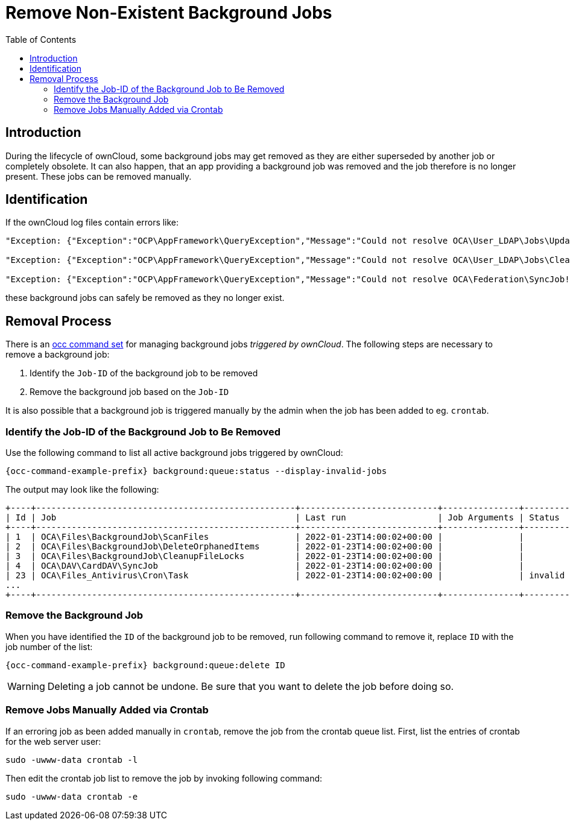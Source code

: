 = Remove Non-Existent Background Jobs
:toc: right

== Introduction

During the lifecycle of ownCloud, some background jobs may get removed as they are either superseded by another job or completely obsolete. It can also happen, that an app providing a background job was removed and the job therefore is no longer present. These jobs can be removed manually. 

== Identification

If the ownCloud log files contain errors like:

[source,plaintext]
----
"Exception: {"Exception":"OCP\AppFramework\QueryException","Message":"Could not resolve OCA\User_LDAP\Jobs\UpdateGroups! Class OCA\User_LDAP\Jobs\UpdateGroups does not exist","Code":0,"Trace":"

"Exception: {"Exception":"OCP\AppFramework\QueryException","Message":"Could not resolve OCA\User_LDAP\Jobs\CleanUp! Class OCA\User_LDAP\Jobs\CleanUp does not exist","Code":0,"Trace":"

"Exception: {"Exception":"OCP\AppFramework\QueryException","Message":"Could not resolve OCA\Federation\SyncJob! Class OCA\Federation\SyncJob does not exist","Code":0,"Trace":"
----

these background jobs can safely be removed as they no longer exist.

== Removal Process

There is an xref:configuration/server/occ_command.adoc#managing-background-jobs[occ command set] for managing background jobs _triggered by ownCloud_. The following steps are necessary to remove a background job:

. Identify the `Job-ID` of the background job to be removed
. Remove the background job based on the `Job-ID`

It is also possible that a background job is triggered manually by the admin when the job has been added to eg. `crontab`.

=== Identify the Job-ID of the Background Job to Be Removed

Use the following command to list all active background jobs triggered by ownCloud:

[source,bash,subs="attributes+"]
----
{occ-command-example-prefix} background:queue:status --display-invalid-jobs
----

The output may look like the following:

[source,plaintext]
----
+----+---------------------------------------------------+---------------------------+---------------+---------+
| Id | Job                                               | Last run                  | Job Arguments | Status  |
+----+---------------------------------------------------+---------------------------+---------------+---------+
| 1  | OCA\Files\BackgroundJob\ScanFiles                 | 2022-01-23T14:00:02+00:00 |               |         |
| 2  | OCA\Files\BackgroundJob\DeleteOrphanedItems       | 2022-01-23T14:00:02+00:00 |               |         |
| 3  | OCA\Files\BackgroundJob\CleanupFileLocks          | 2022-01-23T14:00:02+00:00 |               |         |
| 4  | OCA\DAV\CardDAV\SyncJob                           | 2022-01-23T14:00:02+00:00 |               |         |
| 23 | OCA\Files_Antivirus\Cron\Task                     | 2022-01-23T14:00:02+00:00 |               | invalid |
...
+----+---------------------------------------------------+---------------------------+---------------+---------+
----

=== Remove the Background Job

When you have identified the `ID` of the background job to  be removed, run following command to remove it, replace `ID` with the job number of the list:

[source,bash,subs="attributes+"]
----
{occ-command-example-prefix} background:queue:delete ID
----

WARNING: Deleting a job cannot be undone. Be sure that you want to delete the job before doing so.

=== Remove Jobs Manually Added via Crontab

If an erroring job as been added manually in `crontab`, remove the job from the crontab queue list. First, list the entries of crontab for the web server user:

[source,bash]
----
sudo -uwww-data crontab -l
----

Then edit the crontab job list to remove the job by invoking following command:

[source,bash]
----
sudo -uwww-data crontab -e
----
